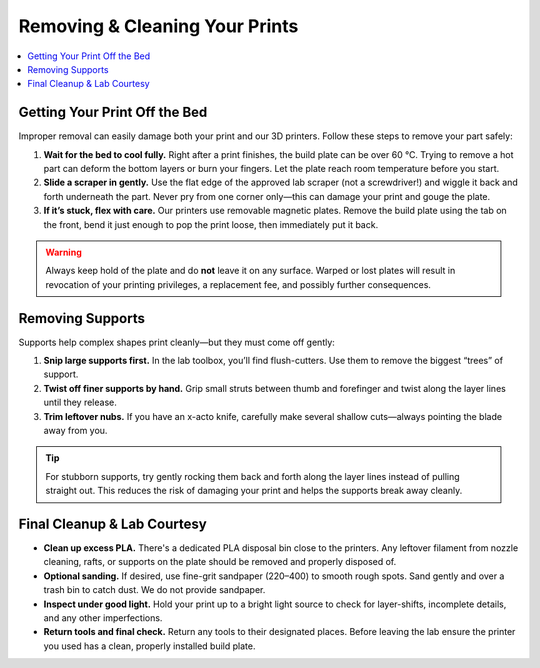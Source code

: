 Removing & Cleaning Your Prints
================================

.. contents::
   :local:
   :depth: 2

Getting Your Print Off the Bed
------------------------------

Improper removal can easily damage both your print and our 3D printers. Follow these steps to remove your part safely:

1. **Wait for the bed to cool fully.**  
   Right after a print finishes, the build plate can be over 60 °C. Trying to remove a hot part can deform the bottom layers or burn your fingers. Let the plate reach room temperature before you start.

2. **Slide a scraper in gently.**  
   Use the flat edge of the approved lab scraper (not a screwdriver!) and wiggle it back and forth underneath the part. Never pry from one corner only—this can damage your print and gouge the plate.

3. **If it’s stuck, flex with care.**  
   Our printers use removable magnetic plates. Remove the build plate using the tab on the front, bend it just enough to pop the print loose, then immediately put it back.

.. warning::
   Always keep hold of the plate and do **not** leave it on any surface. Warped or lost plates will result in revocation of your printing privileges, a replacement fee, and possibly further consequences.

.. figure:: images/flex-pop-sequence.jpg
   :alt: Carefully flexing the build plate to free the print
   :figwidth: 70%

Removing Supports
-----------------

Supports help complex shapes print cleanly—but they must come off gently:

1. **Snip large supports first.**  
   In the lab toolbox, you’ll find flush-cutters. Use them to remove the biggest “trees” of support.

2. **Twist off finer supports by hand.**  
   Grip small struts between thumb and forefinger and twist along the layer lines until they release.

3. **Trim leftover nubs.**  
   If you have an x-acto knife, carefully make several shallow cuts—always pointing the blade away from you.

.. tip::
   For stubborn supports, try gently rocking them back and forth along the layer lines instead of pulling straight out. This reduces the risk of damaging your print and helps the supports break away cleanly.

.. image:: images/remove-supports.gif
   :alt: Animated demo of support removal
   :class: gif

Final Cleanup & Lab Courtesy
----------------------------

- **Clean up excess PLA.**  
  There's a dedicated PLA disposal bin close to the printers. Any leftover filament from nozzle cleaning, rafts, or supports on the plate should be removed and properly disposed of.

- **Optional sanding.**
  If desired, use fine-grit sandpaper (220–400) to smooth rough spots. Sand gently and over a trash bin to catch dust. We do not provide sandpaper.

- **Inspect under good light.**  
  Hold your print up to a bright light source to check for layer-shifts, incomplete details, and any other imperfections.

- **Return tools and final check.**  
  Return any tools to their designated places. Before leaving the lab ensure the printer you used has a clean, properly installed build plate.


